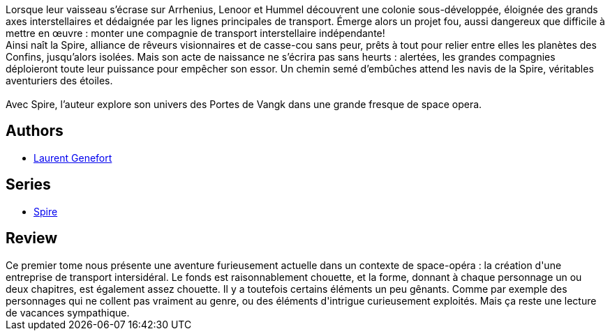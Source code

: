 :jbake-type: post
:jbake-status: published
:jbake-title: Ce qui relie (Spire #1)
:jbake-tags:  entreprise, pouvoir, space-opera, voyage,_année_2020,_mois_juil.,_note_3,rayon-imaginaire,read
:jbake-date: 2020-07-17
:jbake-depth: ../../
:jbake-uri: goodreads/books/9782072752049.adoc
:jbake-bigImage: https://i.gr-assets.com/images/S/compressed.photo.goodreads.com/books/1595785715l/54684568._SY160_.jpg
:jbake-smallImage: https://i.gr-assets.com/images/S/compressed.photo.goodreads.com/books/1595785715l/54684568._SY75_.jpg
:jbake-source: https://www.goodreads.com/book/show/54684568
:jbake-style: goodreads goodreads-book

++++
<div class="book-description">
Lorsque leur vaisseau s’écrase sur Arrhenius, Lenoor et Hummel découvrent une colonie sous-développée, éloignée des grands axes interstellaires et dédaignée par les lignes principales de transport. Émerge alors un projet fou, aussi dangereux que difficile à mettre en œuvre : monter une compagnie de transport interstellaire indépendante! <br />Ainsi naît la Spire, alliance de rêveurs visionnaires et de casse-cou sans peur, prêts à tout pour relier entre elles les planètes des Confins, jusqu’alors isolées. Mais son acte de naissance ne s’écrira pas sans heurts : alertées, les grandes compagnies déploieront toute leur puissance pour empêcher son essor. Un chemin semé d’embûches attend les navis de la Spire, véritables aventuriers des étoiles. <br /><br />Avec Spire, l’auteur explore son univers des Portes de Vangk dans une grande fresque de space opera.
</div>
++++


## Authors
* link:../authors/857413.html[Laurent Genefort]

## Series
* link:../series/Spire.html[Spire]

## Review

++++
Ce premier tome nous présente une aventure furieusement actuelle dans un contexte de space-opéra : la création d'une entreprise de transport intersidéral. Le fonds est raisonnablement chouette, et la forme, donnant à chaque personnage un ou deux chapitres, est également assez chouette. Il y a toutefois certains éléments un peu gênants. Comme par exemple des personnages qui ne collent pas vraiment au genre, ou des éléments d'intrigue curieusement exploités. Mais ça reste une lecture de vacances sympathique. 
++++